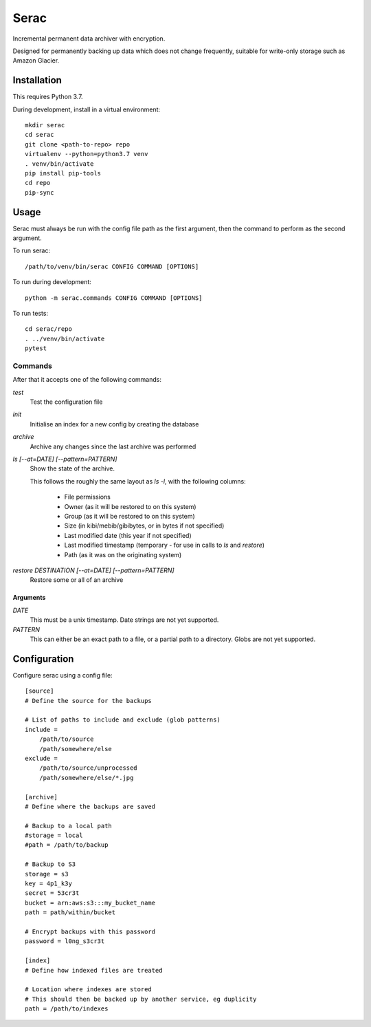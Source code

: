 =====
Serac
=====

Incremental permanent data archiver with encryption.

Designed for permanently backing up data which does not change frequently,
suitable for write-only storage such as Amazon Glacier.


Installation
============

This requires Python 3.7.

During development, install in a virtual environment::

    mkdir serac
    cd serac
    git clone <path-to-repo> repo
    virtualenv --python=python3.7 venv
    . venv/bin/activate
    pip install pip-tools
    cd repo
    pip-sync


Usage
=====

Serac must always be run with the config file path as the first argument, then
the command to perform as the second argument.

To run serac::

    /path/to/venv/bin/serac CONFIG COMMAND [OPTIONS]

To run during development::

    python -m serac.commands CONFIG COMMAND [OPTIONS]

To run tests::

    cd serac/repo
    . ../venv/bin/activate
    pytest


Commands
--------

After that it accepts one of the following commands:

`test`
    Test the configuration file

`init`
    Initialise an index for a new config by creating the database

`archive`
    Archive any changes since the last archive was performed

`ls [--at=DATE] [--pattern=PATTERN]`
    Show the state of the archive.

    This follows the roughly the same layout as `ls -l`, with the following columns:

        * File permissions
        * Owner (as it will be restored to on this system)
        * Group (as it will be restored to on this system)
        * Size (in kibi/mebib/gibibytes, or in bytes if not specified)
        * Last modified date (this year if not specified)
        * Last modified timestamp (temporary - for use in calls to `ls` and `restore`)
        * Path (as it was on the originating system)

`restore DESTINATION [--at=DATE] [--pattern=PATTERN]`
    Restore some or all of an archive

Arguments
~~~~~~~~~

`DATE`
    This must be a unix timestamp. Date strings are not yet supported.

`PATTERN`
    This can either be an exact path to a file, or a partial path to a directory.
    Globs are not yet supported.


Configuration
=============

Configure serac using a config file::

    [source]
    # Define the source for the backups

    # List of paths to include and exclude (glob patterns)
    include =
        /path/to/source
        /path/somewhere/else
    exclude =
        /path/to/source/unprocessed
        /path/somewhere/else/*.jpg

    [archive]
    # Define where the backups are saved

    # Backup to a local path
    #storage = local
    #path = /path/to/backup

    # Backup to S3
    storage = s3
    key = 4p1_k3y
    secret = 53cr3t
    bucket = arn:aws:s3:::my_bucket_name
    path = path/within/bucket

    # Encrypt backups with this password
    password = l0ng_s3cr3t

    [index]
    # Define how indexed files are treated

    # Location where indexes are stored
    # This should then be backed up by another service, eg duplicity
    path = /path/to/indexes

